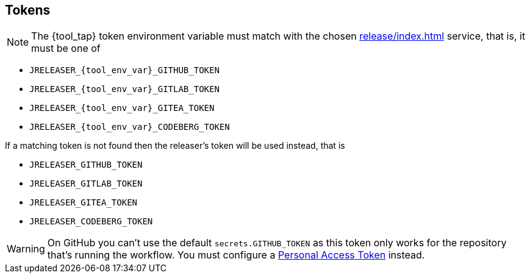 == Tokens

NOTE: The {tool_tap} token environment variable must match with the chosen xref:release/index.adoc[] service, that is, it must
be one of

 * `JRELEASER_{tool_env_var}_GITHUB_TOKEN`
 * `JRELEASER_{tool_env_var}_GITLAB_TOKEN`
 * `JRELEASER_{tool_env_var}_GITEA_TOKEN`
 * `JRELEASER_{tool_env_var}_CODEBERG_TOKEN`

If a matching token is not found then the releaser's token will be used instead, that is

 * `JRELEASER_GITHUB_TOKEN`
 * `JRELEASER_GITLAB_TOKEN`
 * `JRELEASER_GITEA_TOKEN`
 * `JRELEASER_CODEBERG_TOKEN`

WARNING: On GitHub you can't use the default `secrets.GITHUB_TOKEN` as this token only works for the repository that's
running the workflow. You must configure a link:https://docs.github.com/en/authentication/keeping-your-account-and-data-secure/creating-a-personal-access-token[Personal Access Token] instead.
